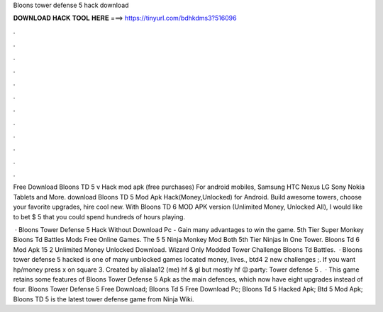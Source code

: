 Bloons tower defense 5 hack download



𝐃𝐎𝐖𝐍𝐋𝐎𝐀𝐃 𝐇𝐀𝐂𝐊 𝐓𝐎𝐎𝐋 𝐇𝐄𝐑𝐄 ===> https://tinyurl.com/bdhkdms3?516096



.



.



.



.



.



.



.



.



.



.



.



.

Free Download Bloons TD 5 v Hack mod apk (free purchases) For android mobiles, Samsung HTC Nexus LG Sony Nokia Tablets and More. download Bloons TD 5 Mod Apk Hack(Money,Unlocked) for Android. Build awesome towers, choose your favorite upgrades, hire cool new. With Bloons TD 6 MOD APK version (Unlimited Money, Unlocked All), I would like to bet $ 5 that you could spend hundreds of hours playing.

 · Bloons Tower Defense 5 Hack Without Download Pc - Gain many advantages to win the game. 5th Tier Super Monkey Bloons Td Battles Mods Free Online Games. The 5 5 Ninja Monkey Mod Both 5th Tier Ninjas In One Tower. Bloons Td 6 Mod Apk 15 2 Unlimited Money Unlocked Download. Wizard Only Modded Tower Challenge Bloons Td Battles.  · Bloons tower defense 5 hacked is one of many unblocked games located money, lives., btd4 2 new challenges ;. If you want hp/money press x on square 3. Created by alialaa12 (me) hf & gl but mostly hf 😉:party: Tower defense 5 .  · This game retains some features of Bloons Tower Defense 5 Apk as the main defences, which now have eight upgrades instead of four. Bloons Tower Defense 5 Free Download; Bloons Td 5 Free Download Pc; Bloons Td 5 Hacked Apk; Btd 5 Mod Apk; Bloons TD 5 is the latest tower defense game from Ninja Wiki.
